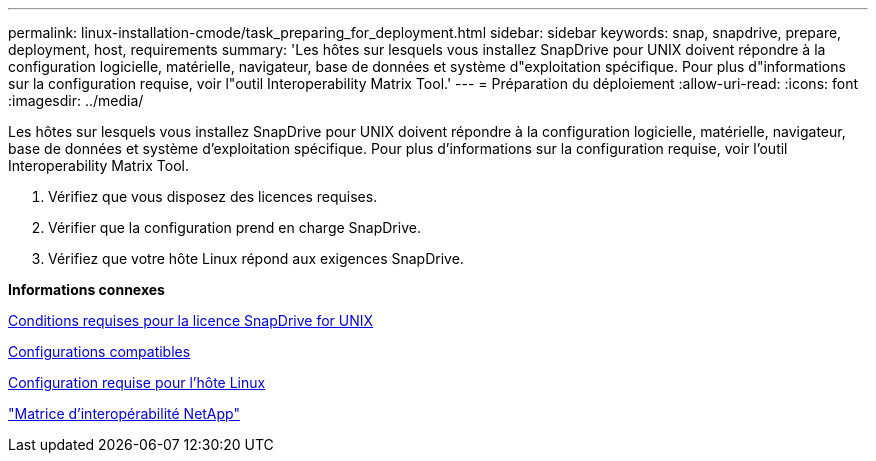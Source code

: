 ---
permalink: linux-installation-cmode/task_preparing_for_deployment.html 
sidebar: sidebar 
keywords: snap, snapdrive, prepare, deployment, host, requirements 
summary: 'Les hôtes sur lesquels vous installez SnapDrive pour UNIX doivent répondre à la configuration logicielle, matérielle, navigateur, base de données et système d"exploitation spécifique. Pour plus d"informations sur la configuration requise, voir l"outil Interoperability Matrix Tool.' 
---
= Préparation du déploiement
:allow-uri-read: 
:icons: font
:imagesdir: ../media/


[role="lead"]
Les hôtes sur lesquels vous installez SnapDrive pour UNIX doivent répondre à la configuration logicielle, matérielle, navigateur, base de données et système d'exploitation spécifique. Pour plus d'informations sur la configuration requise, voir l'outil Interoperability Matrix Tool.

. Vérifiez que vous disposez des licences requises.
. Vérifier que la configuration prend en charge SnapDrive.
. Vérifiez que votre hôte Linux répond aux exigences SnapDrive.


*Informations connexes*

xref:reference_snapdrive_licensing.adoc[Conditions requises pour la licence SnapDrive for UNIX]

xref:reference_supported_configurations.adoc[Configurations compatibles]

xref:reference_linux_host_requirements.adoc[Configuration requise pour l'hôte Linux]

http://mysupport.netapp.com/matrix["Matrice d'interopérabilité NetApp"]
